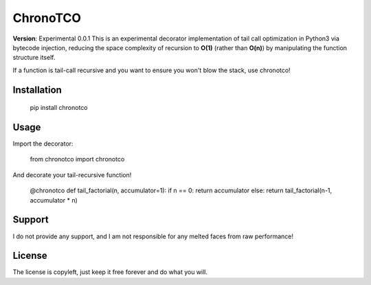 ChronoTCO
====
**Version**: Experimental 0.0.1  
This is an experimental decorator implementation of tail call optimization in Python3 via bytecode injection, reducing the space complexity of recursion to **O(1)** (rather than **O(n)**) by manipulating the function structure itself.  

If a function is tail-call recursive and you want to ensure you won't blow the stack, use chronotco!

Installation
----
    pip install chronotco  


Usage
----
Import the decorator:

    from chronotco import chronotco

And decorate your tail-recursive function!

    @chronotco
    def tail_factorial(n, accumulator=1):
    if n == 0: return accumulator
    else: return tail_factorial(n-1, accumulator * n)

Support
----
I do not provide any support, and I am not responsible for any melted faces from raw performance!

License
----
The license is copyleft, just keep it free forever and do what you will.